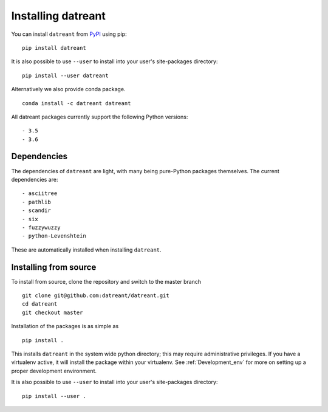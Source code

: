 ===================
Installing datreant
===================
You can install ``datreant`` from `PyPI <https://pypi.python.org/>`_ using pip::

    pip install datreant

It is also possible to use ``--user`` to install into your user's site-packages
directory::

    pip install --user datreant

Alternatively we also provide conda package. ::

    conda install -c datreant datreant

All datreant packages currently support the following Python versions::

- 3.5
- 3.6


Dependencies
============
The dependencies of ``datreant`` are light, with many being pure-Python
packages themselves. The current dependencies are::

- asciitree
- pathlib
- scandir
- six
- fuzzywuzzy
- python-Levenshtein

These are automatically installed when installing ``datreant``.

Installing from source
======================

To install from source, clone the repository and switch to the master branch ::

    git clone git@github.com:datreant/datreant.git
    cd datreant
    git checkout master

Installation of the packages is as simple as ::

    pip install .

This installs ``datreant`` in the system wide python directory; this may
require administrative privileges. If you have a virtualenv active, it will
install the package within your virtualenv. See :ref:`Development_env` for more
on setting up a proper development environment.

It is also possible to use ``--user`` to install into your user's site-packages
directory::

    pip install --user .
